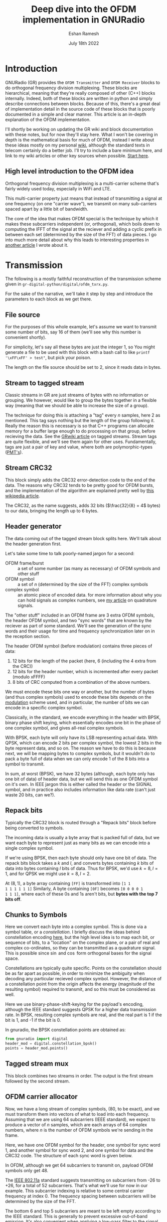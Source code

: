 #+TITLE: Deep dive into the OFDM implementation in GNURadio
#+AUTHOR: Eshan Ramesh
#+DATE: July 18th 2022

* Introduction
GNURadio (GR) provides the =OFDM Transmitter= and =OFDM Receiver=
blocks to do orthogonal frequency division multiplexing. These blocks
are hierarchical, meaning that they're really composed of other (C++)
blocks internally. Indeed, both of these blocks are written in python
and simply describe connections between blocks. Because of this, there's a
great deal of implementation detail in the source code of these blocks
that is poorly documented in a simple and clear manner. This article
is an in-depth explanation of the OFDM implementation.

I'll shortly be working on updating the GR wiki and block
documentation with these notes, but for now they'll stay here. What I
won't be covering in depth is the mathematical basis for much of OFDM,
instead I write about these ideas mostly on my personal [[https://notes.esrh.me/][wiki]], although
the standard texts in telecom certainly do a better job. I'll try to
include a bare minimum here, and link to my wiki articles or other key
sources when possible. [[https://notes.esrh.me/orthogonal_frequency_division_multiplexing.html][Start here]].

** High level introduction to the OFDM idea
Orthogonal frequency division multiplexing is a multi-carrier scheme
that's fairly widely used today, especially in WiFi and LTE.

This multi-carrier property just means that instead of transmitting a
signal at one frequency (on one "carrier wave"), we transmit on many
sub-carriers spaced apart by a little bit of bandwidth.

The core of the idea that makes OFDM special is the technique by which
it makes these subcarriers independent (or, orthogonal), which boils
down to computing the IFFT of the signal at the reciever and adding a
cyclic prefix in between each set (determined by the size of the FFT)
of data pieces. I go into much more detail about why this leads to
interesting properties in [[https://notes.esrh.me/orthogonal_frequency_division_multiplexing.html][another article]] I wrote about it.

* Transmission
The following is a mostly faithful reconstruction of the transmission
scheme given in =gr-digital-python/digital/ofdm_txrx.py=.
[[./images/ofdm_tx.png]]

For the sake of the narrative, we'll take it step by step and
introduce the parameters to each block as we get there.

** File source
For the purposes of this whole example, let's assume we want to
transmit some number of bits, say 16 of them (we'll see why this
number is convenient shortly).

For simplicity, let's say all these bytes are just the integer 1, so
You might generate a file to be used with this block with a bash call
to like ~printf '\xFF\xFF' > test"~, but pick your poison.

The length on the file source should be set to 2, since it reads data
in bytes.

** Stream to tagged stream
Classic streams in GR are just streams of bytes with no information or
grouping. We however, would like to group the bytes together in a
flexible way (meaning that we should be able to increase the size of a
group).

The technique for doing this is attaching a "tag" every $n$ samples,
here 2 as mentioned. This tag says nothing but the length of the group
following it. Really the reason this is necessary is so that C++
programs can allocate memory for a buffer large enough to do
processing on that group, before recieving the data. See the [[https://wiki.gnuradio.org/index.php/Stream_Tags][GRwiki
article]] on tagged streams. Stream tags are quite flexible, and we'll
see them again for other uses. Fundamentally, tags are just a pair of
key and value, where both are polymorphic-types ([[https://wiki.gnuradio.org/index.php?title=Polymorphic_Types_(PMTs)][PMT's]]).
** Stream CRC32
This block simply adds the CRC32 error-detection code to the end of
the data. The reasons why CRC32 tends to be pretty good for OFDM
bursts, and the implementation of the algorithm are explained pretty
well by [[https://en.wikipedia.org/wiki/Cyclic_redundancy_check][this wikipedia article]].

The CRC32, as the name suggests, adds 32 bits ($\frac{32}{8} = 4$
bytes) to our data, bringing the length up to 6 bytes.

** Header generator
The data coming out of the tagged stream block splits here. We'll talk
about the header generation first.

Let's take some time to talk poorly-named jargon for a second:

+ OFDM frame/burst :: a set of some number (as many as necessary) of
  OFDM symbols and other stuff
+ OFDM symbol :: a set of $n$ (determined by the size of the FFT)
  complex symbols
+ complex symbol :: an atomic piece of encoded data. for more
  information about why you can hold signals as complex numbers, see
  [[https://notes.esrh.me/quadrature_signal.html][my article]] on quadrature signals.

The "other stuff" included in an OFDM frame are 3 extra OFDM symbols,
the header OFDM symbol, and two "sync words" that are known by the
reciever as part of some standard. We'll see the generation of the
sync words and their usage for time and frequency synchronization
later on in the reception section.

The header OFDM symbol (before modulation) contains three pieces of data:
1. 12 bits for the length of the packet (here, 6 (including the 4 extra from the CRC))
2. 12 bits for the header number, which is incremented after every packet (modulo xFFFF)
3. 8 bits of CRC computed from a combination of the above numbers.

We must encode these bits one way or another, but the number of bytes
(and thus complex symbols) used to encode these bits depends on the
[[https://notes.esrh.me/linear_modulation.html][modulation]] scheme used, and in particular, the number of bits we can
encode in a specific complex symbol.

Classically, in the standard, we encode everything in the header with
BPSK, binary phase shift keying, which essentially encodes one bit in
the phase of one complex symbol, and gives all-real complex symbols.

With BPSK, each byte will only have its LSB representing actual
data. With QPSK, which can encode 2 bits per complex symbol, the
lowest 2 bits in the byte represent data, and so on. The reason we
have to do this is because next, we will be mapping bytes to complex
symbols, but it wouldn't do to pack a byte full of data when we can
only encode 1 of the 8 bits into a symbol to transmit.

In sum, at worst (BPSK), we have 32 bytes (although, each byte only
has one bit of data) of header data, but we will send this as one OFDM
symbol on it's own. In IEEE jargon this is either called the header or
the SIGNAL symbol, and in practice also includes information like data
rate (can't just waste 20 bits, can we?).

** Repack bits

Typically the CRC32 block is routed through a "Repack bits" block
before being converted to symbols.

The incoming data is usually a byte array that is packed full of data,
but we want each byte to represent just as many bits as we can encode
into a single complex symbol.

If we're using BPSK, then each byte should only have one bit of
data. The repack bits block takes a $k$ and $l$, and converts bytes
containing $k$ bits of data into bytes containing $l$ bits of
data. Thus for BPSK, we'd use $k = 8, l = 1$, and for QPSK we might
use $k = 8, l = 2$.

At $(8, 1)$, a byte array containing =[FF]= is transformed into =[1 1
1 1 1 1 1 1]= Similarly, A byte containing =[0F]= becomes =[0 0 0 0 1
1 1 1]=, where each of these 0s and 1s aren't bits, but *bytes with
the top 7 bits off*.

** Chunks to Symbols
Here we convert each byte into a complex symbol. This is done via a
symbol table, or a /constellation/. I briefly discuss the ideas behind
constellation encoding [[https://notes.esrh.me/phase_shift_keying.html][here]], but the high level idea is to map each
bit, or sequence of bits, to a "location" on the complex plane, or a
pair of real and complex co-ordinates, so they can be transmitted as a
quadrature signal. This is possible since $\sin$ and $\cos$ form
orthogonal bases for the signal space.

Constellations are typically quite specific. Points on the
constellation should be as far apart as possible, in order to minimize
the ambiguity when decoding any particular recieved complex
symbol. However, the distance of a constellation point from the origin
affects the energy (magnitude of the resulting symbol) required to
transmit, and so this must be considered as well.

Here we use binary-phase-shift-keying for the payload's encoding,
although the IEEE standard suggests QPSK for a higher data
transmission rate. In BPSK, resulting complex symbols are real, and
the real part is 1 if the bit is 1, and -1 if the bit is 0.

In gnuradio, the BPSK constellation points are obtained as:

#+begin_src python
from gnuradio import digital
header_mod = digital.constellation_bpsk()
points = header_mod.points()
#+end_src
** Tagged stream mux
This block combines two streams in order. The output is the first
stream followed by the second stream.

** OFDM carrier allocator
Now, we have a long stream of complex symbols, (80, to be exact), and
we must transform them into vectors of what to load into each
frequency. Assuming that we are using 64 subcarriers (IEEE standard),
we expect to produce a vector of $n$ samples, which are each arrays of
64 complex numbers, where $n$ is the number of OFDM symbols we're
sending in the frame.

Here, we have one OFDM symbol for the header, one symbol for sync word
1, and another symbol for sync word 2, and one symbol for data and the
CRC32 code. The structure of each sync word is given below.

In OFDM, although we get 64 subcarriers to transmit on, payload OFDM
symbols only get 48.

The [[https://notes.esrh.me/ieee802_11.html][IEEE 802.11a]] standard suggests transmitting on subcarriers from
-26 to +26, for a total of 52 subcarriers. That's what we'll use for
now in our example. This subcarrier indexing is relative to some
central carrier frequency at index 0. The frequency spacing between
subcarriers will be determined by the size of the FFT.

The bottom 6 and top 5 subcarriers are meant to be left empty
according to the IEEE standard. This is generally to prevent excessive
out-of-band emission. It's also convenient when applying a low-pass
filter to the signal.

Additionally, the zero-subcarrier is left null. This is again a
measure for hardware devices that have interference at the carrier
frequency, specifically [[https://en.wikipedia.org/wiki/Direct-conversion_receiver][synchrodynes]] which have an oscillator tuned to
the carrier frequency.

Finally, the pilot subcarriers, (-21, -7, 7, 21) contain
receiver-known data as well. These sequences are used for a wide
variety of purposes, and it's protocol dependent. Here, the pilot
sequence is (1, 1, 1, -1), one symbol per pilot tone.

It's important to note that the preamble (combination of the sync
words) don't follow these rules. The sync words transmit
non-pilot sequences on the pilot subcarriers.

The reason why we chose to transmit 2 bytes is now clear. After CRC,
we have 6 bytes, and $6 * 8 = 48$ bits, if you use BPSK to encode one
bit to one complex symbol, this is exactly as many as we can fit into
one OFDM symbol. Using QPSK as the IEEE standard suggests would let
you fit twice as much data.

The operation of the OFDM carrier allocator block is now fairly simple
to explain.

1. Copy each sync word into the output buffer (each are 64 complex
   symbols) straight
2. For each of the header and data symbols (remember, we muxed them)
   1. Copy a symbol to each of the occupied carriers
   2. Fill in the pilot carriers with the pilot sequence
3. Return the size of the vector to ensure it's formatted correctly

Because we have 2 sync words, 1 header, and 1 data symbol, we'll have
4 OFDM symbols in a single vector sample [see below for a
clarification on this] now.

*** Sync words in OFDM synchronization
The idea of "sync words" are fundamental to wireless
communication. The receiver is only able to equalize for environmental
and interference conditions (the "channel"), when there is some data
transmitted that is known to both the transmitter and receiver.

Sync words may also be used for detecting when the packet starts at
all, as well as compensating for a constant (across subcarriers)
frequency offset, the /carrier frequency offset/.

Typically, these sync words have some clever properties that make
doing these easier. I'll outline the generation of each of these sync
words briefly.

**** Sync word 1
Sync word 1 is generally used for timing estimation (i.e when does our
data start), which is sent first since you can only pick up data
following it.

In 1997, Schmidl & Cox proposed using a sync word that had identical
first and second halves. What is actually in these halves isn't so
relevant, but they should have constant transmit energy.

From a property of the discrete fourier transform, the classical way
to produce a time-domain signal that is duplicated around its center
is to take the DFT of a signal that has real-only data on even
frequencies (assuming a symmetric fft frequency ordering scheme
starting from $-k$ and ending at $k-1$ inclusive). To be more
specific, this holds when the signal has hermitian symmetry and the
right parity. In the interest of space, I'm not including the proof
here, but it can be found in 8.6.4 (p. 653) of /Discrete-Time Signal
Processing/ by Oppenheim & Schafer.

We can produce this sync word with:
#+begin_src python
list(map(lambda x: np.sqrt(2) * np.random.choice([-1, 1])
         if (x in oc[0]+[-21, -7, 7, 21] and x % 2 == 0)
         else 0,
         range(-32, 32)))
#+end_src
where ~oc[0]~ is a list of occupied carriers.

**** Sync word 2
Sync word 2 is used for channel estimation and coarse frequency
offset. Computed via

#+begin_src python
list(map(lambda x: np.random.choice([-1, 1])
         if x in oc[0]+[-21, -7, 7, 21]
         else 0,
         range(-32, 32)))
#+end_src

Note that the second sync word indeed has higher magnitudes, and thus
transmit energy, but it will prove to be useful during reception.

*** Streams vs vectors
In GR, streams and vectors are the two main types of data passing
techniques. Streams pass each sample individually, whereas vectors
contain some number of samples in a vector.

In this way, blocks that operate on vectors (notably, the FFT block),
should be thought of as doing a parallel computation.
** FFT
This block simply applies the inverse [[https://notes.esrh.me/fourier_transform.html][discrete fourier transform]] in
parallel (operates on a vector) to each of the 64-length OFDM symbols.

The output will therefore also be 64-length time-domain OFDM symbols,
although the meaning of the word is now slightly different. The
inverse fourier transform is used here, expecting that the resulting
time domain signal will be cyclically prefixed.
** OFDM cyclic prefixer
This block applied a cyclic prefix to each item in the vector input. A
cyclic prefix is simply prefixing a block by some number of
time-domain symbols from the end of a 64-length block.

The cyclic prefix is the core of the OFDM idea, and has deep
implications for equalization at the receiver. I'd recommend my
article on OFDM, or the paper "Wireless multicarrier communications"
by Wang & Giannakis (2000).

The high level idea, skipping a fair bit of linear algebra, is that
adding the cyclic prefix turns the linear convolution of the data with
the channel (since the output of a linearly time invariant channel is
determined via linear convolution) into a circular convolution. As it
would turn out, the matrix that does circular convolution turns out to
be diagonalizable in the Fourier basis, which implies a removal of
inter-symbol interference by pre and post multiplying by the inverse
DFT and DFT matrices, as well as cheap equalization techniques.

As for the implementation of the cyclic prefixer block, I'll only
explain it in a bit of a limited scope. The block has two operating
modes, one meant to be used before the carrier allocator in the stream
domain "packet mode", and the other meant to be used after the FFT, in
so called "freewheeling mode." I'll only cover the second, which is
enabled by not specifying a length tag.

Additionally, the block supports the application of the raised
cosine pulse shaping filter parametrized by a rolloff length, but this
is typically unnecessary and is indeed set to a default of 0.
***
** Output
Quick picture of what you might expect to see at the transmission end
of the OFDM chain.
[[./images/frequency.png]]

We can clearly see the side lobes due to null subcarriers.
* Reception
Here's an expansion of the reciever block, which is significantly more
complicated than the transmitter.
# TODO
** Schmidl & Cox
The first step in decoding an OFDM burst is to figure out when it
starts. This block uses the strategy given by Schmidl & Cox in their
1997 paper "Robust Frequency and Timing Synchronization for OFDM."
There are two things that the algorithm achieves. The first is
determining when the frame starts of course, but the second is coming
up with a fine frequency offset measure that in effect cancels out the
short-term carrier frequency offset, in which the carrier frequency is
slightly off due to a slight, constant time offset in the oscillator.

*** Timing sync
The timing synchronization portion relies on the property of the first
sync word to be symmetric, as in its first half should be exactly
equal to its second half.

We also know how long the whole symbol is, 64 complex
samples. Therefore, we can figure out when we're looking at the sync
word by [[https://notes.esrh.me/autocorrelation.html][autocorrelating]] the incoming signal with a signal that's
delayed backwards in time by 32 samples. Recall that autocorrelation
is really just multiplying with the conjugate, so clearly we'll get
the highest value when the two signals "match up".

The schmidl and cox block is a hierarchical block itself which does
this.
1. Delay the signal by 32 samples, take its complex conjugate
2. Multiply with the non-delayed signal
3. Low-pass-filter to smoothen the data
4. Compute the magnitude squared of each complex symbol
5. Divide by the square of the magnitude squared of the non-delayed
   signal, also low-pass-filtered. This normalizes the correlation
   metric since you're dividing out one part of the original multiplication.
6. Find the plateau of the result of 5.

[[./images/sc.png]]

You can observe a graph showing autocorrelation peaks like the above
by defining the flag SYNC_ADD_DEBUG_OUTPUT in the source file
=ofdm_sync_sc_cfb_impl.cc=, editing the corresponding block =.yml=
file, and recompiling gnuradio. This is handy for fine tuning the
necessary threshold for plateau detection. The graph above is recorded
during a transmission with USRP 2901 SDRs. I believe the smaller peaks
are due to the fact that our payload OFDM symbol is all ones, and is
therefore also close to having identical first and second halves,
except for the pilot symbols.

**** Plateau Detection
Step 6 has some nuance. You will see that the S&C block outputs a
/byte/ on the "trigger" port which is wired to the plateau
detector.

The plateau detector accepts a series of floats, the output will be a
byte array filled with as many zeros as samples are given, and a 1 at
the index at which the plateau was detected.

Plateau detection works by looking for data above a certain
threshold. This threshold must be heuristically determined (i.e trial
and error) based on channel conditions. Once a data point above the
threshold is found, we continue iterating until we find the first data
point below the threshold. If the difference between the indices of
these two points is bigger than one (there wasn't just an outlier),
then we set the index corresponding to the midpoint between the two
points to 1 in the output byte buffer.

I'm not entirely certain why the center of the plateau is chosen
instead of the flank start.
*** Fine frequency offset
The key observation is that the frequency offset we're trying to
eliminate, the carrier frequency offset, will result in accumulated
phase shifts over time. Since the first sync word is identical in the
first and second half, all we need to do is compare the recorded
phases in the first half and the second half.

This is done in much the same way as the timing sync computation.
1. Compute the correlation between the signal and the signal delayed
   by half the length of the OFDM symbol (32 samples)
2. Low-pass filter the result of the correlation, and compute the arg
   (a.k.a arctan, angle or phase)
3. Output the latest arg result from 2 when a peak is detected by the
   plateau detector in the timing sync path.

It is critical to note that the output of this block isn't actually
"frequency offset" as the name suggests, but phase offset instead,
$\hat{\phi}$ in the paper if you're familiar with it.

**** Applying the frequency offset
Actually modifying the signal using the frequency offset metric
computed earlier is not immediately straightforward.

The first issue is that because the plateau detection is done using a
signal delayed by N/2 samples, by the time we've detected the frame,
we must have finished looking at the (undelayed) second half, and
compared it to the (delayed) first half. So, when we actually want to
use the frame, we have to backtrack, by using a signal delayed by the
length of the whole sync word. Recall that the sync word is 64
samples, but there are 16 extra samples from the cyclic
prefix. Therefore, we have to use the signal shifted by 80 samples.

The second issue is that the normalized frequency offset has to be
applied to the signal. In the paper, the authors write (p. 8) that the
frequency must be offset by $\frac{\hat{\phi}}$ by multiplying the
signal with the complex waveform $e^{-j2t\hat{\phi}\frac{1}{T}}$ where
$\phi = \Delta f \pi T$ (eq. 39). Substituting, we get $e^{-j2\pi t
\Delta f}$

Things can get a bit tricky here. In the paper, $T$ refers to the
length of the OFDM symbol in /complex symbols/! The index $t$ doesn't
refer to a time index in say, seconds, but rather indexes the complex
symbols, and goes from $0 \dots T$ which is in fact equal to the size
of the FFT. Similarly, $\Delta f$ does not refer to actual bandwidth
in Hz, but is instead normalized to the spacing of the carriers
themselves.

The frequency mod block computes the waveform $e^{jk\phi}$, where $k$
is the sensitivity parameter. Really, this block performs general frequency
modulation of a signal that varies, but in for this case this
simplification works fine. Solving for $k$, we see that it must be
$\frac{-2}{T}$ in order to match the required waveform.

In summary, all we really need to do is take the phase offset
estimate, produce a waveform that will correct the signal via
frequency modulation, and the multiply that waveform with a
sufficiently delayed version of the signal.
** Header/Payload Demux
The HPD block is a very complex mechanism for parsing burst
transmissions like OFDM. The block acts like a state machine, with the
default state being waiting for the data on the trigger port. An
important distinction when discussing the parameters of this block is
items vs symbols. Items refers to the actual complex samples coming
from the radio. Symbols on the other hand, refers to OFDM symbols
here. Therefore, our items_per_symbol should be fft_len, 64. Ensure
that the block is set to output symbols, because this is what every
OFDM block expects downstream.

*** Trigger state
In the default state, we search the byte array sent to the trigger
port, and find the index (i.e offset) until the first set byte. From
here, switch to the header state.

*** Header state
Header state copies a certain parametrized number of full symbols (64
items) into the header port, and switches to the msg wait port.

Here, we wait for a message to be sent to the message in port. This
state does nothing, and will not be exited until
parse_header_data_msg() is called to set the state to either
HEADER_RX_FAIL or HEADER_RX_SUCCESS.

This method waits for a PMT (polymorphic type) dictionary, where the
key is an interned string corresponding to the length_tag_key and the
value is a long representing how many OFDM symbols are in the current
frame (which recall, is encoded in the header symbol). Alternatively,
you may also just send a single PMT long, in which case this is
interpreted as the length of the payload. A PMT that is parsed in
either way sends us to the success state.

A PMT that is instead PMT_F (the token failure placeholder) sends us
to the failure state. Two extra cases can send us to the failure
state, one in which the payload length is negative, and one in which
the payload length is greater than the half the output buffer. By
default, this means that you are capped at 64 payload symbols per
frame, if your items are indeed complex.

For our purposes in this example, it is entirely possible to write a
block to, on receiving any data, sends a message with value 1, since
we know how many OFDM symbols are in the payload, but in practice the
number of payload symbol varies depending on how much data we need to
transmit.
*** Header RX Success
Transitional state that consumes the header items and any
padding. This is to make the in buffer aligned perfectly with the
payload on the next work iteration.
*** Payload
Simply copy the number of items determined in the header state to the
payload output port. If the output symbols option is toggled, then the
output will be symbols, therefore the payload will be a vector of
length payload_length (here 1), and each element is another array of
64 complex numbers).

** Header chain
** Payload chain
** Constellation decoder
** Repack bits
** Stream CRC32

